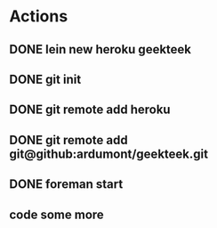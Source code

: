 
* Actions
** DONE lein new heroku geekteek
CLOSED: [2013-02-22 ven. 08:20]
** DONE git init
CLOSED: [2013-02-22 ven. 08:20]
** DONE git remote add heroku
CLOSED: [2013-02-22 ven. 08:20]
** DONE git remote add git@github:ardumont/geekteek.git
CLOSED: [2013-02-22 ven. 08:21]
** DONE foreman start
CLOSED: [2013-02-22 ven. 08:21]
** code some more
